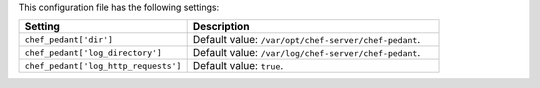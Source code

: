.. The contents of this file are included in multiple topics.
.. This file should not be changed in a way that hinders its ability to appear in multiple documentation sets.

This configuration file has the following settings:

.. list-table::
   :widths: 200 300
   :header-rows: 1

   * - Setting
     - Description
   * - ``chef_pedant['dir']``
     - Default value: ``/var/opt/chef-server/chef-pedant``.
   * - ``chef_pedant['log_directory']``
     - Default value: ``/var/log/chef-server/chef-pedant``.
   * - ``chef_pedant['log_http_requests']``
     - Default value: ``true``.
